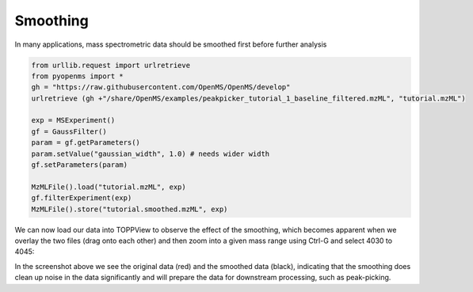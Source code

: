 Smoothing 
==========

In many applications, mass spectrometric data should be smoothed first before
further analysis

.. code-block:: python

  from urllib.request import urlretrieve
  from pyopenms import *
  gh = "https://raw.githubusercontent.com/OpenMS/OpenMS/develop"
  urlretrieve (gh +"/share/OpenMS/examples/peakpicker_tutorial_1_baseline_filtered.mzML", "tutorial.mzML")

  exp = MSExperiment()
  gf = GaussFilter()
  param = gf.getParameters()
  param.setValue("gaussian_width", 1.0) # needs wider width 
  gf.setParameters(param)

  MzMLFile().load("tutorial.mzML", exp)
  gf.filterExperiment(exp)
  MzMLFile().store("tutorial.smoothed.mzML", exp)

We can now load our data into TOPPView to observe the effect of the smoothing,
which becomes apparent when we overlay the two files (drag onto each other) and
then zoom into a given mass range using Ctrl-G and select 4030 to 4045:


.. image:: img/smoothing.png

In the screenshot above we see the original data (red) and the smoothed data
(black), indicating that the smoothing does clean up noise in the data
significantly and will prepare the data for downstream processing, such as
peak-picking.


